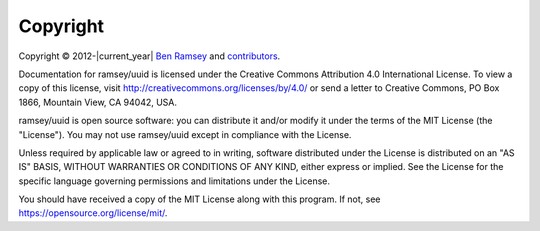 .. _copyright:

=========
Copyright
=========

Copyright © 2012-|current_year| `Ben Ramsey <https://benramsey.com>`_ and
`contributors <https://github.com/ramsey/uuid/contributors>`_.

Documentation for ramsey/uuid is licensed under the Creative Commons Attribution 4.0 International License. To view a
copy of this license, visit http://creativecommons.org/licenses/by/4.0/ or send a letter to Creative Commons, PO Box
1866, Mountain View, CA 94042, USA.

ramsey/uuid is open source software: you can distribute it and/or modify it under the terms of the MIT License (the
"License"). You may not use ramsey/uuid except in compliance with the License.

Unless required by applicable law or agreed to in writing, software distributed under the License is distributed on an
"AS IS" BASIS, WITHOUT WARRANTIES OR CONDITIONS OF ANY KIND, either express or implied. See the License for the specific
language governing permissions and limitations under the License.

You should have received a copy of the MIT License along with this program. If not, see
https://opensource.org/license/mit/.
